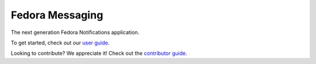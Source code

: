 Fedora Messaging
================

.. image:: https://img.shields.io/pypi/v/fedora-notifications.svg
    :target: https://pypi.org/project/fedora-notifications/

.. image:: https://img.shields.io/pypi/pyversions/fedora-notifications.svg
    :target: https://pypi.org/project/fedora-notifications/

.. image:: https://readthedocs.org/projects/docs/badge/?version=latest
    :alt: Documentation Status
    :target: https://fedora-notifications.readthedocs.io/en/latest/?badge=latest

.. image:: https://codecov.io/gh/fedora-infra/fedora-notifications/branch/master/graph/badge.svg
  :target: https://codecov.io/gh/fedora-infra/fedora-notifications


The next generation Fedora Notifications application.

To get started, check out our `user guide`_.

Looking to contribute? We appreciate it! Check out the `contributor guide`_.


.. _`user guide`: https://fedora-notifications.readthedocs.io/en/latest/#user-guide
.. _`contributor guide`: https://fedora-notifications.readthedocs.io/en/latest/contributing.html
